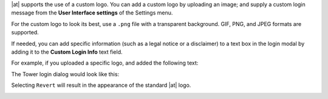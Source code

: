 
|at| supports the use of a custom logo. You can add a custom logo by uploading an image; and supply a custom login message from the **User Interface settings** of the Settings menu. 


.. image:: ../common/images/configure-awx-ui.png 



For the custom logo to look its best, use a ``.png`` file with a transparent background. GIF, PNG, and JPEG formats are supported.


If needed, you can add specific information (such as a legal notice or a disclaimer) to a text box in the login modal by
adding it to the **Custom Login Info** text field.

For example, if you uploaded a specific logo, and added the following text:

.. image:: ../common/images/configure-tower-ui-logo-filled.png


The Tower login dialog would look like this:

.. image:: ../common/images/configure-tower-ui-angry-spud-login.png



Selecting ``Revert`` will result in the appearance of the standard |at| logo.

.. image:: ../common/images/login-form.png

